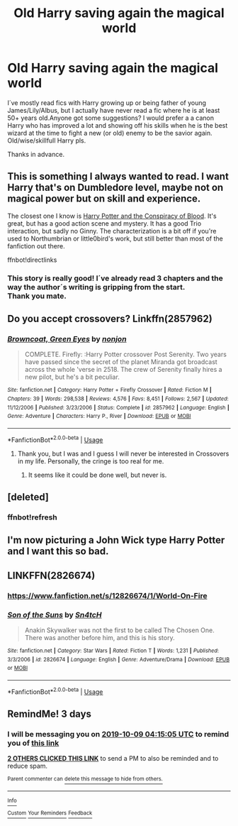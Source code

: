 #+TITLE: Old Harry saving again the magical world

* Old Harry saving again the magical world
:PROPERTIES:
:Author: suedan
:Score: 21
:DateUnix: 1570325619.0
:DateShort: 2019-Oct-06
:FlairText: Request
:END:
I´ve mostly read fics with Harry growing up or being father of young James/Lily/Albus, but I actually have never read a fic where he is at least 50+ years old.Anyone got some suggestions? I would prefer a a canon Harry who has improved a lot and showing off his skills when he is the best wizard at the time to fight a new (or old) enemy to be the savior again.\\
Old/wise/skillfull Harry pls.

Thanks in advance.


** This is something I always wanted to read. I want Harry that's on Dumbledore level, maybe not on magical power but on skill and experience.

The closest one I know is [[https://archiveofourown.org/works/6701647/chapters/15327019][Harry Potter and the Conspiracy of Blood]]. It's great, but has a good action scene and mystery. It has a good Trio interaction, but sadly no Ginny. The characterization is a bit off if you're used to Northumbrian or little0bird's work, but still better than most of the fanfiction out there.

ffnbot!directlinks
:PROPERTIES:
:Author: lastyearstudent12345
:Score: 5
:DateUnix: 1570337390.0
:DateShort: 2019-Oct-06
:END:

*** This story is really good! I´ve already read 3 chapters and the way the author´s writing is gripping from the start.\\
Thank you mate.
:PROPERTIES:
:Author: suedan
:Score: 2
:DateUnix: 1570375262.0
:DateShort: 2019-Oct-06
:END:


** Do you accept crossovers? Linkffn(2857962)
:PROPERTIES:
:Author: JustTonks
:Score: 2
:DateUnix: 1570394068.0
:DateShort: 2019-Oct-07
:END:

*** [[https://www.fanfiction.net/s/2857962/1/][*/Browncoat, Green Eyes/*]] by [[https://www.fanfiction.net/u/649528/nonjon][/nonjon/]]

#+begin_quote
  COMPLETE. Firefly: :Harry Potter crossover Post Serenity. Two years have passed since the secret of the planet Miranda got broadcast across the whole 'verse in 2518. The crew of Serenity finally hires a new pilot, but he's a bit peculiar.
#+end_quote

^{/Site/:} ^{fanfiction.net} ^{*|*} ^{/Category/:} ^{Harry} ^{Potter} ^{+} ^{Firefly} ^{Crossover} ^{*|*} ^{/Rated/:} ^{Fiction} ^{M} ^{*|*} ^{/Chapters/:} ^{39} ^{*|*} ^{/Words/:} ^{298,538} ^{*|*} ^{/Reviews/:} ^{4,576} ^{*|*} ^{/Favs/:} ^{8,451} ^{*|*} ^{/Follows/:} ^{2,567} ^{*|*} ^{/Updated/:} ^{11/12/2006} ^{*|*} ^{/Published/:} ^{3/23/2006} ^{*|*} ^{/Status/:} ^{Complete} ^{*|*} ^{/id/:} ^{2857962} ^{*|*} ^{/Language/:} ^{English} ^{*|*} ^{/Genre/:} ^{Adventure} ^{*|*} ^{/Characters/:} ^{Harry} ^{P.,} ^{River} ^{*|*} ^{/Download/:} ^{[[http://www.ff2ebook.com/old/ffn-bot/index.php?id=2857962&source=ff&filetype=epub][EPUB]]} ^{or} ^{[[http://www.ff2ebook.com/old/ffn-bot/index.php?id=2857962&source=ff&filetype=mobi][MOBI]]}

--------------

*FanfictionBot*^{2.0.0-beta} | [[https://github.com/tusing/reddit-ffn-bot/wiki/Usage][Usage]]
:PROPERTIES:
:Author: FanfictionBot
:Score: 2
:DateUnix: 1570394077.0
:DateShort: 2019-Oct-07
:END:

**** Thank you, but I was and I guess I will never be interested in Crossovers in my life. Personally, the cringe is too real for me.
:PROPERTIES:
:Author: suedan
:Score: 2
:DateUnix: 1570406815.0
:DateShort: 2019-Oct-07
:END:

***** It seems like it could be done well, but never is.
:PROPERTIES:
:Author: guidemetoyou99
:Score: 1
:DateUnix: 1570416748.0
:DateShort: 2019-Oct-07
:END:


** [deleted]
:PROPERTIES:
:Score: 1
:DateUnix: 1570342604.0
:DateShort: 2019-Oct-06
:END:

*** ffnbot!refresh
:PROPERTIES:
:Author: ceplma
:Score: 1
:DateUnix: 1570342904.0
:DateShort: 2019-Oct-06
:END:


** I'm now picturing a John Wick type Harry Potter and I want this so bad.
:PROPERTIES:
:Author: Freshenstein
:Score: 1
:DateUnix: 1570392975.0
:DateShort: 2019-Oct-06
:END:


** LINKFFN(2826674)
:PROPERTIES:
:Author: spellsongrisen
:Score: 1
:DateUnix: 1570472377.0
:DateShort: 2019-Oct-07
:END:

*** [[https://www.fanfiction.net/s/12826674/1/World-On-Fire]]
:PROPERTIES:
:Author: spellsongrisen
:Score: 2
:DateUnix: 1570472550.0
:DateShort: 2019-Oct-07
:END:


*** [[https://www.fanfiction.net/s/2826674/1/][*/Son of the Suns/*]] by [[https://www.fanfiction.net/u/998674/Sn4tcH][/Sn4tcH/]]

#+begin_quote
  Anakin Skywalker was not the first to be called The Chosen One. There was another before him, and this is his story.
#+end_quote

^{/Site/:} ^{fanfiction.net} ^{*|*} ^{/Category/:} ^{Star} ^{Wars} ^{*|*} ^{/Rated/:} ^{Fiction} ^{T} ^{*|*} ^{/Words/:} ^{1,231} ^{*|*} ^{/Published/:} ^{3/3/2006} ^{*|*} ^{/id/:} ^{2826674} ^{*|*} ^{/Language/:} ^{English} ^{*|*} ^{/Genre/:} ^{Adventure/Drama} ^{*|*} ^{/Download/:} ^{[[http://www.ff2ebook.com/old/ffn-bot/index.php?id=2826674&source=ff&filetype=epub][EPUB]]} ^{or} ^{[[http://www.ff2ebook.com/old/ffn-bot/index.php?id=2826674&source=ff&filetype=mobi][MOBI]]}

--------------

*FanfictionBot*^{2.0.0-beta} | [[https://github.com/tusing/reddit-ffn-bot/wiki/Usage][Usage]]
:PROPERTIES:
:Author: FanfictionBot
:Score: 1
:DateUnix: 1570472413.0
:DateShort: 2019-Oct-07
:END:


** RemindMe! 3 days
:PROPERTIES:
:Score: 1
:DateUnix: 1570335305.0
:DateShort: 2019-Oct-06
:END:

*** I will be messaging you on [[http://www.wolframalpha.com/input/?i=2019-10-09%2004:15:05%20UTC%20To%20Local%20Time][*2019-10-09 04:15:05 UTC*]] to remind you of [[https://np.reddit.com/r/HPfanfiction/comments/ddwqbr/old_harry_saving_again_the_magical_world/f2oz1yl/][*this link*]]

[[https://np.reddit.com/message/compose/?to=RemindMeBot&subject=Reminder&message=%5Bhttps%3A%2F%2Fwww.reddit.com%2Fr%2FHPfanfiction%2Fcomments%2Fddwqbr%2Fold_harry_saving_again_the_magical_world%2Ff2oz1yl%2F%5D%0A%0ARemindMe%21%202019-10-09%2004%3A15%3A05%20UTC][*2 OTHERS CLICKED THIS LINK*]] to send a PM to also be reminded and to reduce spam.

^{Parent commenter can} [[https://np.reddit.com/message/compose/?to=RemindMeBot&subject=Delete%20Comment&message=Delete%21%20ddwqbr][^{delete this message to hide from others.}]]

--------------

[[https://np.reddit.com/r/RemindMeBot/comments/c5l9ie/remindmebot_info_v20/][^{Info}]]

[[https://np.reddit.com/message/compose/?to=RemindMeBot&subject=Reminder&message=%5BLink%20or%20message%20inside%20square%20brackets%5D%0A%0ARemindMe%21%20Time%20period%20here][^{Custom}]]
[[https://np.reddit.com/message/compose/?to=RemindMeBot&subject=List%20Of%20Reminders&message=MyReminders%21][^{Your Reminders}]]
[[https://np.reddit.com/message/compose/?to=Watchful1&subject=RemindMeBot%20Feedback][^{Feedback}]]
:PROPERTIES:
:Author: RemindMeBot
:Score: 1
:DateUnix: 1570356640.0
:DateShort: 2019-Oct-06
:END:
